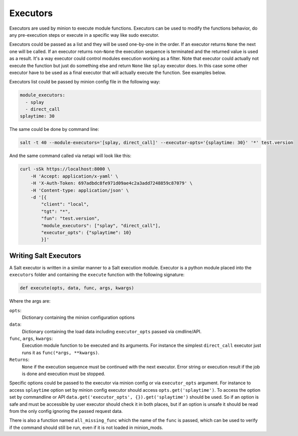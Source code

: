 .. _executors:

=========
Executors
=========

Executors are used by minion to execute module functions. Executors can be used
to modify the functions behavior, do any pre-execution steps or execute in a
specific way like sudo executor.

Executors could be passed as a list and they will be used one-by-one in the
order. If an executor returns ``None`` the next one will be called. If an
executor returns non-``None`` the execution sequence is terminated and the
returned value is used as a result. It's a way executor could control modules
execution working as a filter. Note that executor could actually not execute
the function but just do something else and return ``None`` like ``splay``
executor does. In this case some other executor have to be used as a final
executor that will actually execute the function. See examples below.

Executors list could be passed by minion config file in the following way:

.. code-block:: yaml

    module_executors:
      - splay
      - direct_call
    splaytime: 30

The same could be done by command line:

.. code-block:: bash

    salt -t 40 --module-executors='[splay, direct_call]' --executor-opts='{splaytime: 30}' '*' test.version

And the same command called via netapi will look like this:

.. code-block:: bash

    curl -sSk https://localhost:8000 \
        -H 'Accept: application/x-yaml' \
        -H 'X-Auth-Token: 697adbdc8fe971d09ae4c2a3add7248859c87079' \
        -H 'Content-type: application/json' \
        -d '[{
            "client": "local",
            "tgt": "*",
            "fun": "test.version",
            "module_executors": ["splay", "direct_call"],
            "executor_opts": {"splaytime": 10}
            }]'

.. seealso:: :ref:`The full list of executors <all-salt.executors>`

Writing Salt Executors
----------------------

A Salt executor is written in a similar manner to a Salt execution module.
Executor is a python module placed into the ``executors`` folder and containing
the ``execute`` function with the following signature:

.. code-block:: python

    def execute(opts, data, func, args, kwargs)

Where the args are:

``opts``:
  Dictionary containing the minion configuration options
``data``:
  Dictionary containing the load data including ``executor_opts`` passed via
  cmdline/API.
``func``, ``args``, ``kwargs``:
  Execution module function to be executed and its arguments. For instance the
  simplest ``direct_call`` executor just runs it as ``func(*args, **kwargs)``.
``Returns``:
  ``None`` if the execution sequence must be continued with the next executor.
  Error string or execution result if the job is done and execution must be
  stopped.

Specific options could be passed to the executor via minion config or via
``executor_opts`` argument. For instance to access ``splaytime`` option set by
minion config executor should access ``opts.get('splaytime')``. To access the
option set by commandline or API ``data.get('executor_opts',
{}).get('splaytime')`` should be used. So if an option is safe and must be
accessible by user executor should check it in both places, but if an option is
unsafe it should be read from the only config ignoring the passed request data.

There is also a function named ``all_missing_func`` which the name of the
``func`` is passed, which can be used to verify if the command should still be
run, even if it is not loaded in minion_mods.
